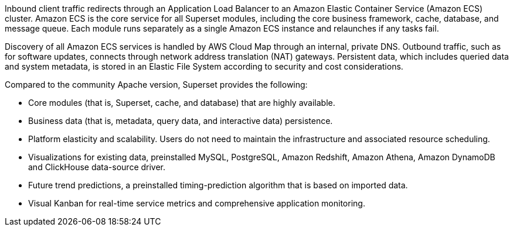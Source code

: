 // Replace the content in <>
// Briefly describe the software. Use consistent and clear branding. 
// Include the benefits of using the software on AWS, and provide details on usage scenarios.

Inbound client traffic redirects through an Application Load Balancer to an Amazon Elastic Container Service (Amazon ECS) cluster. Amazon ECS is the core service for all Superset modules, including the core business framework, cache, database, and message queue. Each module runs separately as a single Amazon ECS instance and relaunches if any tasks fail.

Discovery of all Amazon ECS services is handled by AWS Cloud Map through an internal, private DNS. Outbound traffic, such as for software updates, connects through network address translation (NAT) gateways. Persistent data, which includes queried data and system metadata, is stored in an Elastic File System according to security and cost considerations.

Compared to the community Apache version, Superset provides the following:

* Core modules (that is, Superset, cache, and database) that are highly available.
* Business data (that is, metadata, query data, and interactive data) persistence.
* Platform elasticity and scalability. Users do not need to maintain the infrastructure and associated resource scheduling.
* Visualizations for existing data, preinstalled MySQL, PostgreSQL, Amazon Redshift, Amazon Athena, Amazon DynamoDB and ClickHouse data-source driver.
* Future trend predictions, a preinstalled timing-prediction algorithm that is based on imported data.
* Visual Kanban for real-time service metrics and comprehensive application monitoring.
